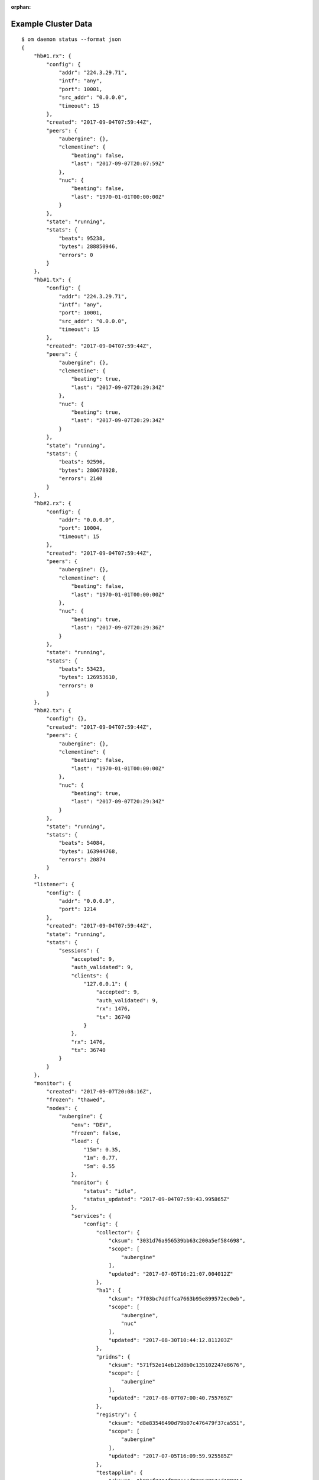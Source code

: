:orphan:

.. _agent.cluster.data:

Example Cluster Data
********************

::

        $ om daemon status --format json 
        {
            "hb#1.rx": {
                "config": {
                    "addr": "224.3.29.71",
                    "intf": "any",
                    "port": 10001,
                    "src_addr": "0.0.0.0",
                    "timeout": 15
                },
                "created": "2017-09-04T07:59:44Z",
                "peers": {
                    "aubergine": {},
                    "clementine": {
                        "beating": false,
                        "last": "2017-09-07T20:07:59Z"
                    },
                    "nuc": {
                        "beating": false,
                        "last": "1970-01-01T00:00:00Z"
                    }
                },
                "state": "running",
                "stats": {
                    "beats": 95238,
                    "bytes": 288850946,
                    "errors": 0
                }
            },
            "hb#1.tx": {
                "config": {
                    "addr": "224.3.29.71",
                    "intf": "any",
                    "port": 10001,
                    "src_addr": "0.0.0.0",
                    "timeout": 15
                },
                "created": "2017-09-04T07:59:44Z",
                "peers": {
                    "aubergine": {},
                    "clementine": {
                        "beating": true,
                        "last": "2017-09-07T20:29:34Z"
                    },
                    "nuc": {
                        "beating": true,
                        "last": "2017-09-07T20:29:34Z"
                    }
                },
                "state": "running",
                "stats": {
                    "beats": 92596,
                    "bytes": 280678928,
                    "errors": 2140
                }
            },
            "hb#2.rx": {
                "config": {
                    "addr": "0.0.0.0",
                    "port": 10004,
                    "timeout": 15
                },
                "created": "2017-09-04T07:59:44Z",
                "peers": {
                    "aubergine": {},
                    "clementine": {
                        "beating": false,
                        "last": "1970-01-01T00:00:00Z"
                    },
                    "nuc": {
                        "beating": true,
                        "last": "2017-09-07T20:29:36Z"
                    }
                },
                "state": "running",
                "stats": {
                    "beats": 53423,
                    "bytes": 126953610,
                    "errors": 0
                }
            },
            "hb#2.tx": {
                "config": {},
                "created": "2017-09-04T07:59:44Z",
                "peers": {
                    "aubergine": {},
                    "clementine": {
                        "beating": false,
                        "last": "1970-01-01T00:00:00Z"
                    },
                    "nuc": {
                        "beating": true,
                        "last": "2017-09-07T20:29:34Z"
                    }
                },
                "state": "running",
                "stats": {
                    "beats": 54084,
                    "bytes": 163944768,
                    "errors": 20874
                }
            },
            "listener": {
                "config": {
                    "addr": "0.0.0.0",
                    "port": 1214
                },
                "created": "2017-09-04T07:59:44Z",
                "state": "running",
                "stats": {
                    "sessions": {
                        "accepted": 9,
                        "auth_validated": 9,
                        "clients": {
                            "127.0.0.1": {
                                "accepted": 9,
                                "auth_validated": 9,
                                "rx": 1476,
                                "tx": 36740
                            }
                        },
                        "rx": 1476,
                        "tx": 36740
                    }
                }
            },
            "monitor": {
                "created": "2017-09-07T20:08:16Z",
                "frozen": "thawed",
                "nodes": {
                    "aubergine": {
                        "env": "DEV",
                        "frozen": false,
                        "load": {
                            "15m": 0.35,
                            "1m": 0.77,
                            "5m": 0.55
                        },
                        "monitor": {
                            "status": "idle",
                            "status_updated": "2017-09-04T07:59:43.995865Z"
                        },
                        "services": {
                            "config": {
                                "collector": {
                                    "cksum": "3031d76a956539bb63c200a5ef584698",
                                    "scope": [
                                        "aubergine"
                                    ],
                                    "updated": "2017-07-05T16:21:07.004012Z"
                                },
                                "ha1": {
                                    "cksum": "7f03bc7ddffca7663b95e899572ec0eb",
                                    "scope": [
                                        "aubergine",
                                        "nuc"
                                    ],
                                    "updated": "2017-08-30T10:44:12.811203Z"
                                },
                                "pridns": {
                                    "cksum": "571f52e14eb12d8b0c135102247e8676",
                                    "scope": [
                                        "aubergine"
                                    ],
                                    "updated": "2017-08-07T07:00:40.755769Z"
                                },
                                "registry": {
                                    "cksum": "d8e83546490d79b07c476479f37ca551",
                                    "scope": [
                                        "aubergine"
                                    ],
                                    "updated": "2017-07-05T16:09:59.925585Z"
                                },
                                "testapplim": {
                                    "cksum": "b08cf2714f023cecd83352953cd10821",
                                    "scope": [
                                        "aubergine"
                                    ],
                                    "updated": "2017-08-28T09:09:31.396487Z"
                                },
                                "testbnp": {
                                    "cksum": "3ec7080164f54d3acfbd2620572de28f",
                                    "scope": [
                                        "aubergine"
                                    ],
                                    "updated": "2017-06-16T15:41:05.000000Z"
                                },
                                "testdrbd": {
                                    "cksum": "9e48a6a9705eed1cda8a761026c4c84c",
                                    "scope": [
                                        "aubergine",
                                        "nuc"
                                    ],
                                    "updated": "2017-08-30T12:18:48.945726Z"
                                },
                                "testmd": {
                                    "cksum": "938ff51eb01cf3bc30ea3ae0e34d2a14",
                                    "scope": [
                                        "aubergine",
                                        "nuc"
                                    ],
                                    "updated": "2017-08-30T10:11:46.310281Z"
                                }
                            },
                            "status": {
                                "collector": {
                                    "app": "n/a",
                                    "avail": "up",
                                    "constraints": true,
                                    "container": "up",
                                    "disk": "n/a",
                                    "encap": {},
                                    "frozen": false,
                                    "fs": "n/a",
                                    "ip": "up",
                                    "monitor": {
                                        "local_expect": "started",
                                        "status": "idle",
                                        "status_updated": "2017-09-04T07:59:44.491532Z"
                                    },
                                    "mtime": 1504816144.333626,
                                    "overall": "up",
                                    "resources": {
                                        "container#0": {
                                            "disable": false,
                                            "encap": false,
                                            "label": "docker container collector.container.0@registry.opensvc.com/busybox:latest",
                                            "log": "",
                                            "monitor": false,
                                            "optional": false,
                                            "status": "up",
                                            "tags": [],
                                            "type": "container.docker"
                                        },
                                        "container#1": {
                                            "disable": false,
                                            "encap": false,
                                            "label": "docker container collector.container.1@registry.opensvc.com/opensvc/collector_db:build11",
                                            "log": "",
                                            "monitor": false,
                                            "optional": false,
                                            "status": "up",
                                            "tags": [],
                                            "type": "container.docker"
                                        },
                                        "container#2": {
                                            "disable": false,
                                            "encap": false,
                                            "label": "docker container collector.container.2@registry.opensvc.com/opensvc/collector_nginx:build1",
                                            "log": "",
                                            "monitor": false,
                                            "optional": false,
                                            "status": "up",
                                            "tags": [],
                                            "type": "container.docker"
                                        },
                                        "container#3": {
                                            "disable": false,
                                            "encap": false,
                                            "label": "docker container collector.container.3@registry.opensvc.com/opensvc/collector_redis:build1",
                                            "log": "",
                                            "monitor": false,
                                            "optional": false,
                                            "status": "up",
                                            "tags": [],
                                            "type": "container.docker"
                                        },
                                        "container#4": {
                                            "disable": false,
                                            "encap": false,
                                            "label": "docker container collector.container.4@registry.opensvc.com/opensvc/collector_web2py:build10",
                                            "log": "",
                                            "monitor": false,
                                            "optional": false,
                                            "status": "up",
                                            "tags": [],
                                            "type": "container.docker"
                                        },
                                        "ip#0": {
                                            "disable": false,
                                            "encap": false,
                                            "label": "10.0.3.3@lxcbr0@container#0",
                                            "log": "",
                                            "monitor": false,
                                            "optional": false,
                                            "status": "up",
                                            "tags": [
                                                "container#0",
                                                "docker"
                                            ],
                                            "type": "ip.docker"
                                        },
                                        "sync#0": {
                                            "disable": true,
                                            "encap": false,
                                            "label": "docker img sync to nodes",
                                            "log": "",
                                            "monitor": false,
                                            "optional": false,
                                            "status": "n/a",
                                            "tags": [],
                                            "type": "sync.docker"
                                        },
                                        "sync#1": {
                                            "disable": true,
                                            "encap": false,
                                            "label": "rsync /unxdevweb/apps/ to nodes",
                                            "log": "",
                                            "monitor": false,
                                            "optional": false,
                                            "status": "n/a",
                                            "tags": [],
                                            "type": "sync.rsync"
                                        },
                                        "sync#2": {
                                            "disable": true,
                                            "encap": false,
                                            "label": "s3 backup",
                                            "log": "",
                                            "monitor": false,
                                            "optional": false,
                                            "status": "n/a",
                                            "tags": [],
                                            "type": "sync.s3"
                                        }
                                    },
                                    "share": "n/a",
                                    "stonith": "n/a",
                                    "sync": "n/a",
                                    "task": "n/a",
                                    "updated": "2017-09-07T20:29:04.333626Z"
                                },
                                "ha1": {
                                    "app": "n/a",
                                    "avail": "up",
                                    "constraints": true,
                                    "container": "n/a",
                                    "disk": "n/a",
                                    "frozen": false,
                                    "fs": "n/a",
                                    "ip": "up",
                                    "monitor": {
                                        "local_expect": "started",
                                        "status": "idle",
                                        "status_updated": "2017-09-04T07:59:44.490798Z"
                                    },
                                    "mtime": 1504816144.31643,
                                    "overall": "up",
                                    "resources": {
                                        "app#0": {
                                            "disable": false,
                                            "encap": false,
                                            "label": "true",
                                            "log": "info: check is not set\n",
                                            "monitor": false,
                                            "optional": false,
                                            "status": "n/a",
                                            "tags": [],
                                            "type": "app"
                                        },
                                        "ip#0": {
                                            "disable": false,
                                            "encap": false,
                                            "label": "128.0.0.2@lo",
                                            "log": "",
                                            "monitor": false,
                                            "optional": false,
                                            "status": "up",
                                            "tags": [],
                                            "type": "ip"
                                        },
                                        "ip#1": {
                                            "disable": true,
                                            "encap": false,
                                            "label": "128.0.0.3@lo",
                                            "log": "",
                                            "monitor": false,
                                            "optional": false,
                                            "status": "n/a",
                                            "tags": [],
                                            "type": "ip"
                                        },
                                        "sync#i0": {
                                            "disable": false,
                                            "encap": false,
                                            "label": "rsync svc config to drpnodes, nodes",
                                            "log": "",
                                            "monitor": false,
                                            "optional": false,
                                            "status": "up",
                                            "tags": [],
                                            "type": "sync.rsync"
                                        },
                                        "task#0": {
                                            "disable": false,
                                            "encap": false,
                                            "label": "task",
                                            "log": "",
                                            "monitor": false,
                                            "optional": false,
                                            "status": "n/a",
                                            "tags": [],
                                            "type": "task"
                                        },
                                        "task#1": {
                                            "disable": false,
                                            "encap": false,
                                            "label": "task",
                                            "log": "",
                                            "monitor": false,
                                            "optional": false,
                                            "status": "n/a",
                                            "tags": [],
                                            "type": "task"
                                        }
                                    },
                                    "share": "n/a",
                                    "stonith": "n/a",
                                    "sync": "up",
                                    "task": "n/a",
                                    "updated": "2017-09-07T20:29:04.316430Z"
                                },
                                "pridns": {
                                    "app": "n/a",
                                    "avail": "up",
                                    "constraints": true,
                                    "container": "up",
                                    "disk": "up",
                                    "encap": {},
                                    "frozen": false,
                                    "fs": "up",
                                    "ip": "up",
                                    "monitor": {
                                        "local_expect": "started",
                                        "status": "idle",
                                        "status_updated": "2017-09-04T07:59:44.488503Z"
                                    },
                                    "mtime": 1504816144.241822,
                                    "overall": "up",
                                    "resources": {
                                        "container#0": {
                                            "disable": false,
                                            "encap": false,
                                            "label": "docker container pridns.container.0@10.0.3.4/busybox:latest",
                                            "log": "",
                                            "monitor": false,
                                            "optional": false,
                                            "status": "up",
                                            "tags": [],
                                            "type": "container.docker"
                                        },
                                        "container#1": {
                                            "disable": false,
                                            "encap": false,
                                            "label": "docker container pridns.container.1@10.0.3.4/opensvc/powerdns:latest",
                                            "log": "",
                                            "monitor": false,
                                            "optional": false,
                                            "status": "up",
                                            "tags": [],
                                            "type": "container.docker"
                                        },
                                        "disk#0": {
                                            "disable": false,
                                            "encap": false,
                                            "label": "loop /srv/pridns.img",
                                            "log": "",
                                            "monitor": false,
                                            "optional": false,
                                            "status": "up",
                                            "tags": [],
                                            "type": "disk.loop"
                                        },
                                        "fs#1": {
                                            "disable": false,
                                            "encap": false,
                                            "label": "btrfs LABEL=pridns.fs.1@/srv/pridns/docker",
                                            "log": "",
                                            "monitor": false,
                                            "optional": false,
                                            "status": "up",
                                            "tags": [],
                                            "type": "fs"
                                        },
                                        "fs#2": {
                                            "disable": false,
                                            "encap": false,
                                            "label": "btrfs LABEL=pridns.fs.1@/srv/pridns/data",
                                            "log": "",
                                            "monitor": false,
                                            "optional": false,
                                            "status": "up",
                                            "tags": [],
                                            "type": "fs"
                                        },
                                        "ip#0": {
                                            "disable": false,
                                            "encap": false,
                                            "label": "10.0.3.11@lxcbr0@container#0",
                                            "log": "",
                                            "monitor": false,
                                            "optional": false,
                                            "status": "up",
                                            "tags": [
                                                "container#0",
                                                "docker"
                                            ],
                                            "type": "ip.docker"
                                        }
                                    },
                                    "share": "n/a",
                                    "stonith": "n/a",
                                    "sync": "n/a",
                                    "task": "n/a",
                                    "updated": "2017-09-07T20:29:04.241822Z"
                                },
                                "registry": {
                                    "app": "n/a",
                                    "avail": "up",
                                    "constraints": true,
                                    "container": "up",
                                    "disk": "n/a",
                                    "encap": {},
                                    "frozen": false,
                                    "fs": "n/a",
                                    "ip": "up",
                                    "monitor": {
                                        "local_expect": "started",
                                        "status": "idle",
                                        "status_updated": "2017-09-04T07:59:44.490139Z"
                                    },
                                    "mtime": 1504816144.309894,
                                    "overall": "up",
                                    "resources": {
                                        "container#0": {
                                            "disable": false,
                                            "encap": false,
                                            "label": "docker container registry.container.0@busybox",
                                            "log": "",
                                            "monitor": false,
                                            "optional": false,
                                            "status": "up",
                                            "tags": [],
                                            "type": "container.docker"
                                        },
                                        "container#1": {
                                            "disable": false,
                                            "encap": false,
                                            "label": "docker container registry.container.1@distribution/registry:master",
                                            "log": "",
                                            "monitor": false,
                                            "optional": false,
                                            "status": "up",
                                            "tags": [],
                                            "type": "container.docker"
                                        },
                                        "container#2": {
                                            "disable": false,
                                            "encap": false,
                                            "label": "docker container registry.container.2@nginx:latest",
                                            "log": "",
                                            "monitor": false,
                                            "optional": false,
                                            "status": "up",
                                            "tags": [],
                                            "type": "container.docker"
                                        },
                                        "container#3": {
                                            "disable": false,
                                            "encap": false,
                                            "label": "docker container registry.container.3@10.0.3.4/busybox",
                                            "log": "",
                                            "monitor": false,
                                            "optional": false,
                                            "status": "up",
                                            "tags": [],
                                            "type": "container.docker"
                                        },
                                        "ip#0": {
                                            "disable": false,
                                            "encap": false,
                                            "label": "10.0.3.4@lxcbr0@container#0",
                                            "log": "",
                                            "monitor": false,
                                            "optional": false,
                                            "status": "up",
                                            "tags": [
                                                "container#0",
                                                "docker"
                                            ],
                                            "type": "ip.docker"
                                        },
                                        "task#0": {
                                            "disable": false,
                                            "encap": false,
                                            "label": "task",
                                            "log": "",
                                            "monitor": false,
                                            "optional": false,
                                            "status": "n/a",
                                            "tags": [
                                                "gc"
                                            ],
                                            "type": "task"
                                        }
                                    },
                                    "share": "n/a",
                                    "stonith": "n/a",
                                    "sync": "n/a",
                                    "task": "n/a",
                                    "updated": "2017-09-07T20:29:04.309894Z"
                                },
                                "testapplim": {
                                    "app": "n/a",
                                    "avail": "n/a",
                                    "constraints": true,
                                    "container": "n/a",
                                    "disk": "n/a",
                                    "frozen": false,
                                    "fs": "n/a",
                                    "ip": "n/a",
                                    "monitor": {
                                        "status": "idle",
                                        "status_updated": "2017-09-04T07:59:44.488980Z"
                                    },
                                    "mtime": 1504816144.246249,
                                    "overall": "n/a",
                                    "resources": {
                                        "app#0": {
                                            "disable": false,
                                            "encap": false,
                                            "label": "foo",
                                            "log": "info: check is not set\n",
                                            "monitor": false,
                                            "optional": false,
                                            "status": "n/a",
                                            "tags": [],
                                            "type": "app"
                                        }
                                    },
                                    "share": "n/a",
                                    "stonith": "n/a",
                                    "sync": "n/a",
                                    "task": "n/a",
                                    "updated": "2017-09-07T20:29:04.246249Z"
                                },
                                "testbnp": {
                                    "app": "n/a",
                                    "avail": "n/a",
                                    "constraints": true,
                                    "container": "n/a",
                                    "disk": "n/a",
                                    "frozen": false,
                                    "fs": "n/a",
                                    "ip": "n/a",
                                    "monitor": {
                                        "status": "idle",
                                        "status_updated": "2017-09-04T07:59:44.489381Z"
                                    },
                                    "mtime": 1504816144.259747,
                                    "overall": "n/a",
                                    "resources": {
                                        "disk#2": {
                                            "disable": true,
                                            "encap": false,
                                            "label": "vg testbnp",
                                            "log": "",
                                            "monitor": false,
                                            "optional": false,
                                            "status": "n/a",
                                            "tags": [],
                                            "type": "disk.vg"
                                        },
                                        "fs#1": {
                                            "disable": true,
                                            "encap": false,
                                            "label": "ext4 /dev/testbnp/root@/srv/testbnp",
                                            "log": "",
                                            "monitor": false,
                                            "optional": false,
                                            "status": "n/a",
                                            "tags": [],
                                            "type": "fs"
                                        }
                                    },
                                    "share": "n/a",
                                    "stonith": "n/a",
                                    "sync": "n/a",
                                    "task": "n/a",
                                    "updated": "2017-09-07T20:29:04.259747Z"
                                },
                                "testdrbd": {
                                    "app": "n/a",
                                    "avail": "n/a",
                                    "constraints": true,
                                    "container": "n/a",
                                    "disk": "n/a",
                                    "frozen": false,
                                    "fs": "n/a",
                                    "ip": "n/a",
                                    "monitor": {
                                        "status": "idle",
                                        "status_updated": "2017-09-04T07:59:44.487553Z"
                                    },
                                    "mtime": 1504816144.182687,
                                    "overall": "n/a",
                                    "resources": {
                                        "disk#00": {
                                            "disable": true,
                                            "encap": false,
                                            "label": "loop /opt/testdrbd/dd1",
                                            "log": "",
                                            "monitor": false,
                                            "optional": false,
                                            "status": "n/a",
                                            "tags": [],
                                            "type": "disk.loop"
                                        },
                                        "disk#10": {
                                            "disable": true,
                                            "encap": false,
                                            "label": "drbd testdrbd.1",
                                            "log": "",
                                            "monitor": false,
                                            "optional": false,
                                            "status": "n/a",
                                            "tags": [],
                                            "type": "disk.drbd"
                                        },
                                        "disk#30": {
                                            "disable": true,
                                            "encap": false,
                                            "label": "vg testdrbd",
                                            "log": "",
                                            "monitor": false,
                                            "optional": false,
                                            "status": "n/a",
                                            "tags": [],
                                            "type": "disk.vg"
                                        },
                                        "fs#01": {
                                            "disable": true,
                                            "encap": false,
                                            "label": "ext4 /dev/testdrbd/lv01@/srv/testdrbd/lv01",
                                            "log": "",
                                            "monitor": false,
                                            "optional": false,
                                            "status": "n/a",
                                            "tags": [],
                                            "type": "fs"
                                        },
                                        "sync#i0": {
                                            "disable": true,
                                            "encap": false,
                                            "label": "rsync svc config to drpnodes, nodes",
                                            "log": "",
                                            "monitor": false,
                                            "optional": false,
                                            "status": "n/a",
                                            "tags": [],
                                            "type": "sync.rsync"
                                        }
                                    },
                                    "share": "n/a",
                                    "stonith": "n/a",
                                    "sync": "n/a",
                                    "task": "n/a",
                                    "updated": "2017-09-07T20:29:04.182687Z"
                                },
                                "testmd": {
                                    "app": "n/a",
                                    "avail": "warn",
                                    "constraints": true,
                                    "container": "n/a",
                                    "disk": "warn",
                                    "frozen": false,
                                    "fs": "up",
                                    "ip": "n/a",
                                    "monitor": {
                                        "status": "idle",
                                        "status_updated": "2017-09-04T07:59:44.488054Z"
                                    },
                                    "mtime": 1504816144.21961,
                                    "overall": "warn",
                                    "resources": {
                                        "app#0": {
                                            "disable": false,
                                            "encap": false,
                                            "label": "foo",
                                            "log": "info: needed resources avail status is warn, skip check\ninfo: not evaluated (instance not up)\n",
                                            "monitor": false,
                                            "optional": false,
                                            "status": "n/a",
                                            "tags": [],
                                            "type": "app"
                                        },
                                        "disk#00": {
                                            "disable": false,
                                            "encap": false,
                                            "label": "loop /opt/testmd/dd1",
                                            "log": "",
                                            "monitor": false,
                                            "optional": false,
                                            "status": "up",
                                            "tags": [],
                                            "type": "disk.loop"
                                        },
                                        "disk#01": {
                                            "disable": false,
                                            "encap": false,
                                            "label": "loop /opt/testmd/dd2",
                                            "log": "",
                                            "monitor": false,
                                            "optional": false,
                                            "status": "up",
                                            "tags": [],
                                            "type": "disk.loop"
                                        },
                                        "disk#02": {
                                            "disable": false,
                                            "encap": false,
                                            "label": "loop /opt/testmd/dd3",
                                            "log": "",
                                            "monitor": false,
                                            "optional": false,
                                            "status": "up",
                                            "tags": [
                                                "tag1",
                                                "tag3"
                                            ],
                                            "type": "disk.loop"
                                        },
                                        "disk#03": {
                                            "disable": false,
                                            "encap": false,
                                            "label": "loop /opt/testmd/dd4",
                                            "log": "",
                                            "monitor": false,
                                            "optional": false,
                                            "status": "up",
                                            "tags": [
                                                "tag1",
                                                "tag2"
                                            ],
                                            "type": "disk.loop"
                                        },
                                        "disk#04": {
                                            "disable": false,
                                            "encap": false,
                                            "label": "loop /opt/testmd/dd5",
                                            "log": "",
                                            "monitor": false,
                                            "optional": false,
                                            "status": "up",
                                            "tags": [],
                                            "type": "disk.loop"
                                        },
                                        "disk#05": {
                                            "disable": false,
                                            "encap": false,
                                            "label": "loop /opt/testmd/dd6",
                                            "log": "",
                                            "monitor": false,
                                            "optional": false,
                                            "status": "up",
                                            "tags": [],
                                            "type": "disk.loop"
                                        },
                                        "disk#06": {
                                            "disable": false,
                                            "encap": false,
                                            "label": "loop /opt/testmd/dd7",
                                            "log": "",
                                            "monitor": false,
                                            "optional": false,
                                            "status": "up",
                                            "tags": [],
                                            "type": "disk.loop"
                                        },
                                        "disk#10": {
                                            "disable": false,
                                            "encap": false,
                                            "label": "md af5b241e:676a31cb:5e83c2fa:3e1ea018",
                                            "log": "",
                                            "monitor": false,
                                            "optional": false,
                                            "status": "up",
                                            "tags": [
                                                "bar"
                                            ],
                                            "type": "disk.md"
                                        },
                                        "disk#100": {
                                            "disable": false,
                                            "encap": false,
                                            "label": "testmd.raw100",
                                            "log": "",
                                            "monitor": false,
                                            "optional": false,
                                            "status": "down",
                                            "tags": [],
                                            "type": "disk.raw"
                                        },
                                        "disk#101": {
                                            "disable": false,
                                            "encap": false,
                                            "label": "testmd.raw101",
                                            "log": "",
                                            "monitor": false,
                                            "optional": false,
                                            "status": "down",
                                            "tags": [],
                                            "type": "disk.raw"
                                        },
                                        "disk#102": {
                                            "disable": false,
                                            "encap": false,
                                            "label": "testmd.raw102",
                                            "log": "",
                                            "monitor": false,
                                            "optional": false,
                                            "status": "n/a",
                                            "tags": [],
                                            "type": "disk.raw"
                                        },
                                        "disk#103": {
                                            "disable": false,
                                            "encap": false,
                                            "label": "testmd.raw103",
                                            "log": "",
                                            "monitor": false,
                                            "optional": false,
                                            "status": "n/a",
                                            "tags": [],
                                            "type": "disk.raw"
                                        },
                                        "disk#10pr": {
                                            "disable": false,
                                            "encap": false,
                                            "label": "disk.scsireserv",
                                            "log": "",
                                            "monitor": true,
                                            "optional": true,
                                            "status": "undef",
                                            "tags": [
                                                "foo"
                                            ],
                                            "type": "disk.scsireserv"
                                        },
                                        "disk#11": {
                                            "disable": false,
                                            "encap": false,
                                            "label": "md 46e7fc95:795dcfe1:56c5faa2:ee67ec63",
                                            "log": "",
                                            "monitor": false,
                                            "optional": false,
                                            "status": "up",
                                            "tags": [],
                                            "type": "disk.md"
                                        },
                                        "disk#12": {
                                            "disable": false,
                                            "encap": false,
                                            "label": "md d538ac6d:9d8c0837:a604e50b:458f4856",
                                            "log": "",
                                            "monitor": false,
                                            "optional": false,
                                            "status": "up",
                                            "tags": [],
                                            "type": "disk.md"
                                        },
                                        "disk#201": {
                                            "disable": false,
                                            "encap": false,
                                            "label": "pool testmd",
                                            "log": "",
                                            "monitor": false,
                                            "optional": false,
                                            "status": "up",
                                            "tags": [],
                                            "type": "disk.zpool"
                                        },
                                        "disk#30": {
                                            "disable": false,
                                            "encap": false,
                                            "label": "vg testmd",
                                            "log": "",
                                            "monitor": false,
                                            "optional": false,
                                            "status": "up",
                                            "tags": [],
                                            "type": "disk.vg"
                                        },
                                        "fs#0": {
                                            "disable": false,
                                            "encap": false,
                                            "label": "dir /opt/testmd/bind_dev",
                                            "log": "",
                                            "monitor": false,
                                            "optional": false,
                                            "status": "n/a",
                                            "tags": [],
                                            "type": "fs"
                                        },
                                        "fs#1": {
                                            "disable": false,
                                            "encap": false,
                                            "label": "dir /tmp/testmd.d",
                                            "log": "",
                                            "monitor": false,
                                            "optional": false,
                                            "status": "n/a",
                                            "tags": [],
                                            "type": "fs"
                                        },
                                        "fs#2": {
                                            "disable": false,
                                            "encap": false,
                                            "label": "zfs testmd/testds1@/opt/testmd/testds1",
                                            "log": "",
                                            "monitor": false,
                                            "optional": false,
                                            "status": "up",
                                            "tags": [],
                                            "type": "fs"
                                        },
                                        "fs#3": {
                                            "disable": false,
                                            "encap": false,
                                            "label": "/opt/testmd/bind_dev@/opt/testmd/bind_mnt",
                                            "log": "",
                                            "monitor": false,
                                            "optional": false,
                                            "status": "up",
                                            "tags": [],
                                            "type": "fs"
                                        },
                                        "ip#0": {
                                            "disable": true,
                                            "encap": false,
                                            "label": "128.1.11.1@lo",
                                            "log": "",
                                            "monitor": false,
                                            "optional": false,
                                            "status": "n/a",
                                            "tags": [],
                                            "type": "ip"
                                        },
                                        "sync#1": {
                                            "disable": false,
                                            "encap": false,
                                            "label": "zfs of testmd/testds1 to nodes",
                                            "log": "warn: Last sync on 2017-01-16 04:01:15.191159 older than 1500 minutes\n",
                                            "monitor": false,
                                            "optional": false,
                                            "status": "warn",
                                            "tags": [],
                                            "type": "sync.zfs"
                                        },
                                        "sync#i0": {
                                            "disable": false,
                                            "encap": false,
                                            "label": "rsync svc config to drpnodes, nodes",
                                            "log": "warn: passive node needs update\n",
                                            "monitor": false,
                                            "optional": false,
                                            "status": "warn",
                                            "tags": [],
                                            "type": "sync.rsync"
                                        }
                                    },
                                    "share": "n/a",
                                    "stonith": "n/a",
                                    "sync": "warn",
                                    "task": "n/a",
                                    "updated": "2017-09-07T20:29:04.219610Z"
                                }
                            }
                        },
                        "updated": "2017-09-07T20:29:38Z"
                    },
                    "nuc": {
                        "env": "DEV",
                        "frozen": false,
                        "load": {
                            "15m": 0.09,
                            "1m": 0.11,
                            "5m": 0.12
                        },
                        "monitor": {
                            "status": "idle",
                            "status_updated": "2017-09-03T17:17:02.867937Z"
                        },
                        "services": {
                            "config": {
                                "ha1": {
                                    "cksum": "7f03bc7ddffca7663b95e899572ec0eb",
                                    "scope": [
                                        "aubergine",
                                        "nuc"
                                    ],
                                    "updated": "2017-08-30T10:44:12.811203Z"
                                },
                                "hostap": {
                                    "cksum": "70b1b1d749e47a51ba06dab098ae2bcf",
                                    "scope": [
                                        "nuc"
                                    ],
                                    "updated": "2017-07-01T15:41:37.917364Z"
                                },
                                "proxy": {
                                    "cksum": "3bc9abfd9352da4e9f0518de8cf1d63f",
                                    "scope": [
                                        "nuc"
                                    ],
                                    "updated": "2017-07-06T09:05:06.750525Z"
                                },
                                "testdrbd": {
                                    "cksum": "9e48a6a9705eed1cda8a761026c4c84c",
                                    "scope": [
                                        "aubergine",
                                        "nuc"
                                    ],
                                    "updated": "2017-08-30T12:17:32.142566Z"
                                },
                                "testmd": {
                                    "cksum": "938ff51eb01cf3bc30ea3ae0e34d2a14",
                                    "scope": [
                                        "aubergine",
                                        "nuc"
                                    ],
                                    "updated": "2017-08-30T10:11:35.015242Z"
                                }
                            },
                            "status": {
                                "ha1": {
                                    "app": "n/a",
                                    "avail": "up",
                                    "constraints": "True",
                                    "container": "n/a",
                                    "disk": "n/a",
                                    "frozen": false,
                                    "fs": "n/a",
                                    "ip": "up",
                                    "monitor": {
                                        "local_expect": "started",
                                        "status": "idle",
                                        "status_updated": "2017-09-03T17:18:08.186571Z"
                                    },
                                    "mtime": 1504816141.548677,
                                    "overall": "up",
                                    "resources": {
                                        "app#0": {
                                            "disable": false,
                                            "encap": false,
                                            "label": "true",
                                            "log": "info: check is not set\n",
                                            "monitor": false,
                                            "optional": false,
                                            "status": "n/a",
                                            "tags": [],
                                            "type": "app"
                                        },
                                        "ip#0": {
                                            "disable": false,
                                            "encap": false,
                                            "label": "128.0.0.2@lo",
                                            "log": "",
                                            "monitor": false,
                                            "optional": false,
                                            "status": "up",
                                            "tags": [],
                                            "type": "ip"
                                        },
                                        "ip#1": {
                                            "disable": true,
                                            "encap": false,
                                            "label": "128.0.0.3@lo",
                                            "log": "",
                                            "monitor": false,
                                            "optional": false,
                                            "status": "n/a",
                                            "tags": [],
                                            "type": "ip"
                                        },
                                        "sync#i0": {
                                            "disable": false,
                                            "encap": false,
                                            "label": "rsync svc config to drpnodes, nodes",
                                            "log": "",
                                            "monitor": false,
                                            "optional": false,
                                            "status": "up",
                                            "tags": [],
                                            "type": "sync.rsync"
                                        },
                                        "task#0": {
                                            "disable": false,
                                            "encap": false,
                                            "label": "task",
                                            "log": "",
                                            "monitor": false,
                                            "optional": false,
                                            "status": "n/a",
                                            "tags": [],
                                            "type": "task"
                                        },
                                        "task#1": {
                                            "disable": false,
                                            "encap": false,
                                            "label": "task",
                                            "log": "",
                                            "monitor": false,
                                            "optional": false,
                                            "status": "n/a",
                                            "tags": [],
                                            "type": "task"
                                        }
                                    },
                                    "share": "n/a",
                                    "stonith": "n/a",
                                    "sync": "up",
                                    "task": "n/a",
                                    "updated": "2017-09-07T20:29:01.548677Z"
                                },
                                "hostap": {
                                    "app": "n/a",
                                    "avail": "n/a",
                                    "constraints": true,
                                    "container": "n/a",
                                    "disk": "n/a",
                                    "frozen": false,
                                    "fs": "n/a",
                                    "ip": "n/a",
                                    "monitor": {
                                        "status": "idle",
                                        "status_updated": "2017-09-03T17:17:03.056242Z"
                                    },
                                    "mtime": 1504816141.627414,
                                    "overall": "n/a",
                                    "resources": {
                                        "app#0": {
                                            "disable": true,
                                            "encap": false,
                                            "label": "hostapd",
                                            "log": "",
                                            "monitor": false,
                                            "optional": false,
                                            "status": "n/a",
                                            "tags": [],
                                            "type": "app"
                                        }
                                    },
                                    "share": "n/a",
                                    "stonith": "n/a",
                                    "sync": "n/a",
                                    "task": "n/a",
                                    "updated": "2017-09-07T20:29:01.627414Z"
                                },
                                "proxy": {
                                    "app": "n/a",
                                    "avail": "n/a",
                                    "constraints": true,
                                    "container": "n/a",
                                    "disk": "n/a",
                                    "frozen": false,
                                    "fs": "n/a",
                                    "ip": "n/a",
                                    "monitor": {
                                        "status": "idle",
                                        "status_updated": "2017-09-03T17:17:03.055601Z"
                                    },
                                    "mtime": 1504816141.622136,
                                    "overall": "n/a",
                                    "resources": {
                                        "container#0": {
                                            "disable": true,
                                            "encap": false,
                                            "label": "docker container proxy.container.0@ubuntu:16.10",
                                            "log": "",
                                            "monitor": false,
                                            "optional": false,
                                            "status": "n/a",
                                            "tags": [],
                                            "type": "container.docker"
                                        },
                                        "container#1": {
                                            "disable": true,
                                            "encap": false,
                                            "label": "docker container proxy.container.1@opensvc/collector_db:build9",
                                            "log": "",
                                            "monitor": false,
                                            "optional": false,
                                            "status": "n/a",
                                            "tags": [],
                                            "type": "container.docker"
                                        },
                                        "container#2": {
                                            "disable": true,
                                            "encap": false,
                                            "label": "docker container proxy.container.2@opensvc/collector_nginx:build1",
                                            "log": "",
                                            "monitor": false,
                                            "optional": false,
                                            "status": "n/a",
                                            "tags": [],
                                            "type": "container.docker"
                                        },
                                        "container#3": {
                                            "disable": true,
                                            "encap": false,
                                            "label": "docker container proxy.container.3@opensvc/collector_redis:build1",
                                            "log": "",
                                            "monitor": false,
                                            "optional": false,
                                            "status": "n/a",
                                            "tags": [],
                                            "type": "container.docker"
                                        },
                                        "container#4": {
                                            "disable": true,
                                            "encap": false,
                                            "label": "docker container proxy.container.4@opensvc/collector_web2py:build10",
                                            "log": "",
                                            "monitor": false,
                                            "optional": false,
                                            "status": "n/a",
                                            "tags": [],
                                            "type": "container.docker"
                                        },
                                        "ip#0": {
                                            "disable": true,
                                            "encap": false,
                                            "label": "192.168.0.253@br0@container#0",
                                            "log": "",
                                            "monitor": false,
                                            "optional": false,
                                            "status": "n/a",
                                            "tags": [
                                                "container#0",
                                                "docker"
                                            ],
                                            "type": "ip.docker"
                                        }
                                    },
                                    "share": "n/a",
                                    "stonith": "n/a",
                                    "sync": "n/a",
                                    "task": "n/a",
                                    "updated": "2017-09-07T20:29:01.622136Z"
                                },
                                "testdrbd": {
                                    "app": "n/a",
                                    "avail": "n/a",
                                    "constraints": true,
                                    "container": "n/a",
                                    "disk": "n/a",
                                    "frozen": false,
                                    "fs": "n/a",
                                    "ip": "n/a",
                                    "monitor": {
                                        "status": "idle",
                                        "status_updated": "2017-09-03T17:17:03.053995Z"
                                    },
                                    "mtime": 1504816141.535821,
                                    "overall": "n/a",
                                    "resources": {
                                        "disk#00": {
                                            "disable": true,
                                            "encap": false,
                                            "label": "loop /opt/testdrbd/dd1",
                                            "log": "",
                                            "monitor": false,
                                            "optional": false,
                                            "status": "n/a",
                                            "tags": [],
                                            "type": "disk.loop"
                                        },
                                        "disk#10": {
                                            "disable": true,
                                            "encap": false,
                                            "label": "drbd testdrbd.1",
                                            "log": "",
                                            "monitor": false,
                                            "optional": false,
                                            "status": "n/a",
                                            "tags": [],
                                            "type": "disk.drbd"
                                        },
                                        "disk#30": {
                                            "disable": true,
                                            "encap": false,
                                            "label": "vg testdrbd",
                                            "log": "",
                                            "monitor": false,
                                            "optional": false,
                                            "status": "n/a",
                                            "tags": [],
                                            "type": "disk.vg"
                                        },
                                        "fs#01": {
                                            "disable": true,
                                            "encap": false,
                                            "label": "ext4 /dev/testdrbd/lv01@/srv/testdrbd/lv01",
                                            "log": "",
                                            "monitor": false,
                                            "optional": false,
                                            "status": "n/a",
                                            "tags": [],
                                            "type": "fs"
                                        },
                                        "sync#i0": {
                                            "disable": true,
                                            "encap": false,
                                            "label": "rsync svc config to drpnodes, nodes",
                                            "log": "",
                                            "monitor": false,
                                            "optional": false,
                                            "status": "n/a",
                                            "tags": [],
                                            "type": "sync.rsync"
                                        }
                                    },
                                    "share": "n/a",
                                    "stonith": "n/a",
                                    "sync": "n/a",
                                    "task": "n/a",
                                    "updated": "2017-09-07T20:29:01.535821Z"
                                },
                                "testmd": {
                                    "app": "n/a",
                                    "avail": "warn",
                                    "constraints": true,
                                    "container": "n/a",
                                    "disk": "warn",
                                    "frozen": false,
                                    "fs": "up",
                                    "ip": "n/a",
                                    "monitor": {
                                        "local_expect": "started",
                                        "status": "start failed",
                                        "status_updated": "2017-09-03T17:17:33.120010Z"
                                    },
                                    "mtime": 1504816141.59589,
                                    "overall": "warn",
                                    "resources": {
                                        "app#0": {
                                            "disable": false,
                                            "encap": false,
                                            "label": "foo",
                                            "log": "info: needed resources avail status is warn, skip check\ninfo: not evaluated (instance not up)\n",
                                            "monitor": false,
                                            "optional": false,
                                            "status": "n/a",
                                            "tags": [],
                                            "type": "app"
                                        },
                                        "disk#00": {
                                            "disable": false,
                                            "encap": false,
                                            "label": "loop /opt/testmd/dd1",
                                            "log": "",
                                            "monitor": false,
                                            "optional": false,
                                            "status": "up",
                                            "tags": [],
                                            "type": "disk.loop"
                                        },
                                        "disk#01": {
                                            "disable": false,
                                            "encap": false,
                                            "label": "loop /opt/testmd/dd2",
                                            "log": "",
                                            "monitor": false,
                                            "optional": false,
                                            "status": "up",
                                            "tags": [],
                                            "type": "disk.loop"
                                        },
                                        "disk#02": {
                                            "disable": false,
                                            "encap": false,
                                            "label": "loop /opt/testmd/dd3",
                                            "log": "",
                                            "monitor": false,
                                            "optional": false,
                                            "status": "up",
                                            "tags": [
                                                "tag1",
                                                "tag3"
                                            ],
                                            "type": "disk.loop"
                                        },
                                        "disk#03": {
                                            "disable": false,
                                            "encap": false,
                                            "label": "loop /opt/testmd/dd4",
                                            "log": "",
                                            "monitor": false,
                                            "optional": false,
                                            "status": "up",
                                            "tags": [
                                                "tag1",
                                                "tag2"
                                            ],
                                            "type": "disk.loop"
                                        },
                                        "disk#04": {
                                            "disable": false,
                                            "encap": false,
                                            "label": "loop /opt/testmd/dd5",
                                            "log": "",
                                            "monitor": false,
                                            "optional": false,
                                            "status": "up",
                                            "tags": [],
                                            "type": "disk.loop"
                                        },
                                        "disk#05": {
                                            "disable": false,
                                            "encap": false,
                                            "label": "loop /opt/testmd/dd6",
                                            "log": "",
                                            "monitor": false,
                                            "optional": false,
                                            "status": "up",
                                            "tags": [],
                                            "type": "disk.loop"
                                        },
                                        "disk#06": {
                                            "disable": false,
                                            "encap": false,
                                            "label": "loop /opt/testmd/dd7",
                                            "log": "",
                                            "monitor": false,
                                            "optional": false,
                                            "status": "up",
                                            "tags": [],
                                            "type": "disk.loop"
                                        },
                                        "disk#10": {
                                            "disable": false,
                                            "encap": false,
                                            "label": "md b742617b:d8a76908:5ec4db5e:5e4d920b",
                                            "log": "",
                                            "monitor": false,
                                            "optional": false,
                                            "status": "up",
                                            "tags": [
                                                "bar"
                                            ],
                                            "type": "disk.md"
                                        },
                                        "disk#100": {
                                            "disable": false,
                                            "encap": false,
                                            "label": "testmd.raw100",
                                            "log": "",
                                            "monitor": false,
                                            "optional": false,
                                            "status": "down",
                                            "tags": [],
                                            "type": "disk.raw"
                                        },
                                        "disk#101": {
                                            "disable": false,
                                            "encap": false,
                                            "label": "testmd.raw101",
                                            "log": "",
                                            "monitor": false,
                                            "optional": false,
                                            "status": "down",
                                            "tags": [],
                                            "type": "disk.raw"
                                        },
                                        "disk#102": {
                                            "disable": false,
                                            "encap": false,
                                            "label": "testmd.raw102",
                                            "log": "",
                                            "monitor": false,
                                            "optional": false,
                                            "status": "n/a",
                                            "tags": [],
                                            "type": "disk.raw"
                                        },
                                        "disk#103": {
                                            "disable": false,
                                            "encap": false,
                                            "label": "testmd.raw103",
                                            "log": "",
                                            "monitor": false,
                                            "optional": false,
                                            "status": "n/a",
                                            "tags": [],
                                            "type": "disk.raw"
                                        },
                                        "disk#10pr": {
                                            "disable": false,
                                            "encap": false,
                                            "label": "disk.scsireserv",
                                            "log": "",
                                            "monitor": true,
                                            "optional": true,
                                            "status": "undef",
                                            "tags": [
                                                "foo"
                                            ],
                                            "type": "disk.scsireserv"
                                        },
                                        "disk#11": {
                                            "disable": false,
                                            "encap": false,
                                            "label": "md c4f79d3d:64d4f8df:8b2d28eb:65997b84",
                                            "log": "",
                                            "monitor": false,
                                            "optional": false,
                                            "status": "up",
                                            "tags": [],
                                            "type": "disk.md"
                                        },
                                        "disk#12": {
                                            "disable": false,
                                            "encap": false,
                                            "label": "md e6a6703e:3919c7e9:fe47185f:6e9d777a",
                                            "log": "",
                                            "monitor": false,
                                            "optional": false,
                                            "status": "up",
                                            "tags": [],
                                            "type": "disk.md"
                                        },
                                        "disk#201": {
                                            "disable": false,
                                            "encap": false,
                                            "label": "pool testmd",
                                            "log": "",
                                            "monitor": false,
                                            "optional": false,
                                            "status": "up",
                                            "tags": [],
                                            "type": "disk.zpool"
                                        },
                                        "disk#30": {
                                            "disable": false,
                                            "encap": false,
                                            "label": "vg testmd",
                                            "log": "",
                                            "monitor": false,
                                            "optional": false,
                                            "status": "up",
                                            "tags": [],
                                            "type": "disk.vg"
                                        },
                                        "fs#0": {
                                            "disable": false,
                                            "encap": false,
                                            "label": "dir /opt/testmd/bind_dev",
                                            "log": "",
                                            "monitor": false,
                                            "optional": false,
                                            "status": "n/a",
                                            "tags": [],
                                            "type": "fs"
                                        },
                                        "fs#1": {
                                            "disable": false,
                                            "encap": false,
                                            "label": "dir /tmp/testmd.d",
                                            "log": "",
                                            "monitor": false,
                                            "optional": false,
                                            "status": "n/a",
                                            "tags": [],
                                            "type": "fs"
                                        },
                                        "fs#2": {
                                            "disable": false,
                                            "encap": false,
                                            "label": "zfs testmd/testds1@/opt/testmd/testds1",
                                            "log": "",
                                            "monitor": false,
                                            "optional": false,
                                            "status": "up",
                                            "tags": [],
                                            "type": "fs"
                                        },
                                        "fs#3": {
                                            "disable": false,
                                            "encap": false,
                                            "label": "/opt/testmd/bind_dev@/opt/testmd/bind_mnt",
                                            "log": "",
                                            "monitor": false,
                                            "optional": false,
                                            "status": "up",
                                            "tags": [],
                                            "type": "fs"
                                        },
                                        "ip#0": {
                                            "disable": true,
                                            "encap": false,
                                            "label": "128.1.11.1@lo",
                                            "log": "",
                                            "monitor": false,
                                            "optional": false,
                                            "status": "n/a",
                                            "tags": [],
                                            "type": "ip"
                                        },
                                        "sync#1": {
                                            "disable": false,
                                            "encap": false,
                                            "label": "zfs of testmd/testds1 to nodes",
                                            "log": "warn: Last sync on 2017-01-16 04:01:15.191159 older than 1500 minutes\n",
                                            "monitor": false,
                                            "optional": false,
                                            "status": "warn",
                                            "tags": [],
                                            "type": "sync.zfs"
                                        },
                                        "sync#i0": {
                                            "disable": false,
                                            "encap": false,
                                            "label": "rsync svc config to drpnodes, nodes",
                                            "log": "warn: passive node needs update\n",
                                            "monitor": false,
                                            "optional": false,
                                            "status": "warn",
                                            "tags": [],
                                            "type": "sync.rsync"
                                        }
                                    },
                                    "share": "n/a",
                                    "stonith": "n/a",
                                    "sync": "warn",
                                    "task": "n/a",
                                    "updated": "2017-09-07T20:29:01.595890Z"
                                }
                            }
                        },
                        "updated": "2017-09-07T20:29:36Z"
                    }
                },
                "services": {
                    "collector": {
                        "avail": "up",
                        "frozen": "thawed",
                        "overall": ""
                    },
                    "ha1": {
                        "avail": "warn",
                        "frozen": "thawed",
                        "overall": ""
                    },
                    "pridns": {
                        "avail": "up",
                        "frozen": "thawed",
                        "overall": ""
                    },
                    "registry": {
                        "avail": "up",
                        "frozen": "thawed",
                        "overall": ""
                    },
                    "testapplim": {
                        "avail": "n/a",
                        "frozen": "thawed",
                        "overall": ""
                    },
                    "testbnp": {
                        "avail": "n/a",
                        "frozen": "thawed",
                        "overall": ""
                    },
                    "testdrbd": {
                        "avail": "n/a",
                        "frozen": "thawed",
                        "overall": ""
                    },
                    "testmd": {
                        "avail": "down",
                        "frozen": "thawed",
                        "overall": "warn"
                    }
                },
                "state": "running"
            },
            "scheduler": {
                "created": "2017-09-04T07:59:44Z",
                "state": "running"
            }
        }
